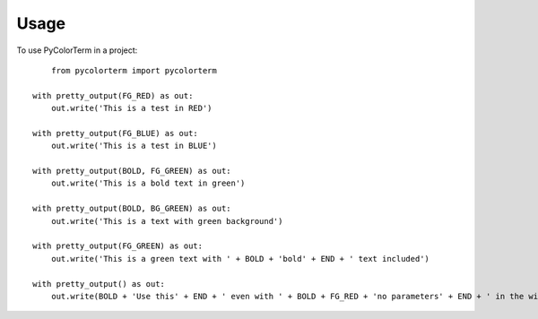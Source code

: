 ========
Usage
========

To use PyColorTerm in a project::

	from pycolorterm import pycolorterm
    
    with pretty_output(FG_RED) as out:
        out.write('This is a test in RED')

    with pretty_output(FG_BLUE) as out:
        out.write('This is a test in BLUE')

    with pretty_output(BOLD, FG_GREEN) as out:
        out.write('This is a bold text in green')

    with pretty_output(BOLD, BG_GREEN) as out:
        out.write('This is a text with green background')

    with pretty_output(FG_GREEN) as out:
        out.write('This is a green text with ' + BOLD + 'bold' + END + ' text included')

    with pretty_output() as out:
        out.write(BOLD + 'Use this' + END + ' even with ' + BOLD + FG_RED + 'no parameters' + END + ' in the with statement')